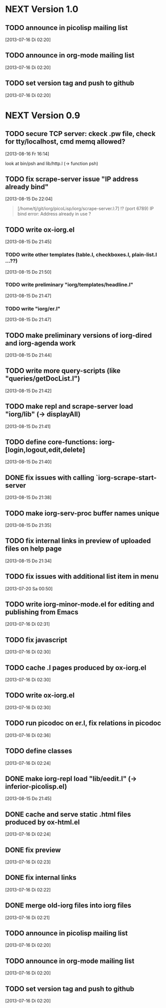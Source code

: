 * NEXT Version 1.0
** TODO announce in picolisp mailing list
   [2013-07-16 Di 02:20]
** TODO announce in org-mode mailing list
   [2013-07-16 Di 02:20]
** TODO set version tag and push to github
   [2013-07-16 Di 02:20]


* NEXT Version 0.9
** TODO secure TCP server: ckeck .pw file, check for tty/localhost, cmd memq allowed?
   [2013-08-16 Fr 16:14]

look at bin/psh and lib/http.l (-> function psh)

** TODO fix scrape-server issue "IP address already bind"
   [2013-08-15 Do 22:04]

#+begin_quote
[/home/tj/git/iorg/picoLisp/iorg/scrape-server.l:7] !? (port 6789)
IP bind error: Address already in use
? 
#+end_quote

** TODO write ox-iorg.el
   [2013-08-15 Do 21:45]
*** TODO write other templates (table.l, checkboxes.l, plain-list.l ...??)
    [2013-08-15 Do 21:50]
*** TODO write preliminary "iorg/templates/headline.l"
    [2013-08-15 Do 21:47]
*** TODO write "iorg/er.l"
    [2013-08-15 Do 21:47]
** TODO make preliminary versions of iorg-dired and iorg-agenda work
   [2013-08-15 Do 21:44]
** TODO write more query-scripts (like "queries/getDocList.l")
   [2013-08-15 Do 21:42]
** TODO make repl and scrape-server load "iorg/lib" (-> displayAll)
   [2013-08-15 Do 21:41]
** TODO define core-functions: iorg-[login,logout,edit,delete]
   [2013-08-15 Do 21:40]
** DONE fix issues with calling `iorg-scrape-start-server
   CLOSED: [2013-08-16 Fr 00:56]
   :LOGBOOK:
   - State "DONE"       from "TODO"       [2013-08-16 Fr 00:56]
   :END:
   [2013-08-15 Do 21:38]
** TODO make *iorg-serv-proc* buffer names unique
   [2013-08-15 Do 21:35]
** TODO fix internal links in preview of uploaded files on help page
   [2013-08-15 Do 21:34]
** TODO fix issues with additional list item in menu
   [2013-07-20 Sa 00:50]
** TODO write iorg-minor-mode.el for editing and publishing from Emacs
   [2013-07-16 Di 02:31]
** TODO fix javascript
   [2013-07-16 Di 02:30]
** TODO cache .l pages produced by ox-iorg.el
   [2013-07-16 Di 02:30]
** TODO write ox-iorg.el
   [2013-07-16 Di 02:30]
** TODO run picodoc on er.l, fix relations in picodoc
   [2013-07-16 Di 02:36]
** TODO define classes
   [2013-07-16 Di 02:24]
** DONE make iorg-repl load "lib/eedit.l" (-> inferior-picolisp.el)
   CLOSED: [2013-08-15 Do 21:46]
   :LOGBOOK:
   - State "DONE"       from "TODO"       [2013-08-15 Do 21:46]
   :END:
   [2013-08-15 Do 21:45]
** DONE cache and serve static .html files produced by ox-html.el
   CLOSED: [2013-07-16 Di 16:57]
   :LOGBOOK:
   - State "DONE"       from "TODO"       [2013-07-16 Di 16:57]
   :END:
   [2013-07-16 Di 02:24]
** DONE fix preview
   CLOSED: [2013-07-20 Sa 00:50]
   :LOGBOOK:
   - State "DONE"       from "TODO"       [2013-07-20 Sa 00:50]
   :END:
   [2013-07-16 Di 02:23]
** DONE fix internal links
   CLOSED: [2013-07-20 Sa 00:50]
   :LOGBOOK:
   - State "DONE"       from "TODO"       [2013-07-20 Sa 00:50]
   :END:
   [2013-07-16 Di 02:22]
** DONE merge old-iorg files into iorg files
   CLOSED: [2013-07-16 Di 16:57]
   :LOGBOOK:
   - State "DONE"       from "TODO"       [2013-07-16 Di 16:57]
   :END:
   [2013-07-16 Di 02:21]
** TODO announce in picolisp mailing list
   [2013-07-16 Di 02:20]
** TODO announce in org-mode mailing list
   [2013-07-16 Di 02:20]
** TODO set version tag and push to github
   [2013-07-16 Di 02:20]

